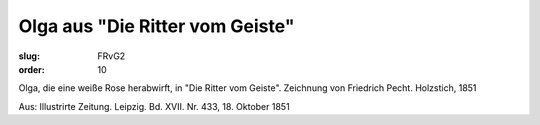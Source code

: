 Olga aus "Die Ritter vom Geiste"
================================

:slug: FRvG2
:order: 10

Olga, die eine weiße Rose herabwirft, in "Die Ritter vom Geiste". Zeichnung von Friedrich Pecht. Holzstich, 1851

.. class:: source

  Aus: Illustrirte Zeitung. Leipzig. Bd. XVII. Nr. 433, 18. Oktober 1851
